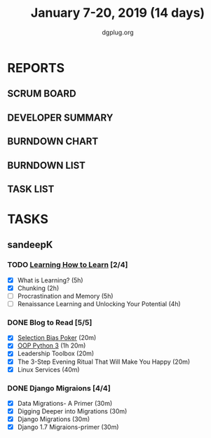 #+TITLE: January 7-20, 2019 (14 days)
#+AUTHOR: dgplug.org
#+EMAIL: users@lists.dgplug.org
#+PROPERTY: Effort_ALL 0 0:05 0:10 0:30 1:00 2:00 3:00 4:00
#+COLUMNS: %35ITEM %TASKID %OWNER %3PRIORITY %TODO %5ESTIMATED{+} %3ACTUAL{+}
* REPORTS
** SCRUM BOARD
#+BEGIN: block-update-board
#+END:
** DEVELOPER SUMMARY
#+BEGIN: block-update-summary
#+END:
** BURNDOWN CHART
#+BEGIN: block-update-graph
#+END:
** BURNDOWN LIST
#+PLOT: title:"Burndown" ind:1 deps:(3 4) set:"term dumb" set:"xtics scale 0.5" set:"ytics scale 0.5" file:"burndown.plt" set:"xrange [0:17]"
#+BEGIN: block-update-burndown
#+END:
** TASK LIST
#+BEGIN: columnview :hlines 2 :maxlevel 5 :id "TASKS"
#+END:
* TASKS
  :PROPERTIES:
  :ID:       TASKS
  :SPRINTLENGTH: 16
  :SPRINTSTART: <2019-01-07 Mon>
  :wpd-sandeepK: 1.5
  :END:
** sandeepK
*** TODO [[https://www.coursera.org/learn/learning-how-to-learn/][Learning How to Learn]] [2/4]
   :PROPERTIES:
   :ESTIMATED: 16
   :ACTUAL:   5.28
   :OWNER: sandeepk
   :ID: READ.1546799863
   :TASKID: READ.1546799863
   :END:
   :LOGBOOK:
   CLOCK: [2019-01-18 Fri 21:33]--[2019-01-18 Fri 22:17] =>  0:44
   CLOCK: [2019-01-16 Wed 21:02]--[2019-01-16 Wed 22:00] =>  0:58
   CLOCK: [2019-01-13 Sun 22:10]--[2019-01-13 Sun 22:50] =>  0:40
   CLOCK: [2019-01-09 Wed 21:05]--[2019-01-09 Wed 21:40] =>  0:35
   CLOCK: [2019-01-09 Wed 20:02]--[2019-01-09 Wed 20:35] =>  0:33
   CLOCK: [2019-01-08 Tue 20:08]--[2019-01-08 Tue 21:05] =>  0:57
   CLOCK: [2019-01-07 Mon 20:10]--[2019-01-07 Mon 21:00] =>  0:50
   :END:
   - [X] What is Learning?                                 (5h)
   - [X] Chunking                                          (2h)
   - [ ] Procrastination and Memory                        (5h)
   - [ ] Renaissance Learning and Unlocking Your Potential (4h)
*** DONE Blog to Read [5/5]
   :PROPERTIES:
   :ESTIMATED: 3
   :ACTUAL:   2.97
   :OWNER: sandeepk
   :ID: READ.1546802118
   :TASKID: READ.1546802118
   :END:
   :LOGBOOK:
   CLOCK: [2019-01-17 Thu 17:26]--[2019-01-17 Thu 17:50] =>  0:24
   CLOCK: [2019-01-16 Wed 14:00]--[2019-01-16 Wed 14:20] =>  0:20
   CLOCK: [2019-01-15 Tue 16:00]--[2019-01-15 Tue 16:38] =>  0:35
   CLOCK: [2019-01-15 Tue 15:17]--[2019-01-15 Tue 15:43] =>  0:28
   CLOCK: [2019-01-14 Mon 13:00]--[2019-01-14 Mon 13:15] =>  0:15
   CLOCK: [2019-01-14 Mon 12:15]--[2019-01-14 Mon 12:30] =>  0:15
   CLOCK: [2019-01-14 Mon 11:00]--[2019-01-14 Mon 11:15] =>  0:15
   CLOCK: [2019-01-12 Sat 20:05]--[2019-01-12 Sat 20:30] =>  0:25
   :END:
   - [X] [[https://kwokchain.com/2018/11/09/selection-bias-in-poker/][Selection Bias Poker]]                               (20m)
   - [X] [[https://www.digitalocean.com/community/tutorial_series/object-oriented-programming-in-python-3][OOP Python 3]]                                       (1h 20m)
   - [X] Leadership Toolbox                                 (20m)
   - [X] The 3-Step Evening Ritual That Will Make You Happy (20m)
   - [X] Linux Services                                     (40m)
*** DONE Django Migraions [4/4]
   :PROPERTIES:
   :ESTIMATED: 2
   :ACTUAL:   2.00
   :OWNER: sandeepk
   :ID: READ.1546802528
   :TASKID: READ.1546802528
   :END:
   :LOGBOOK:
   CLOCK: [2019-01-13 Sun 20:00]--[2019-01-13 Sun 20:25] =>  0:25
   CLOCK: [2019-01-10 Thu 17:15]--[2019-01-10 Thu 17:40] =>  0:25
   CLOCK: [2019-01-08 Tue 14:15]--[2019-01-08 Tue 15:00] =>  0:45
   CLOCK: [2019-01-07 Mon 14:35]--[2019-01-07 Mon 15:00] =>  0:25
   :END:
   - [X] Data Migrations- A Primer      (30m)
   - [X] Digging Deeper into Migrations (30m)
   - [X] Django  Migrations             (30m)
   - [X] Django 1.7 Migraions-primer    (30m)

